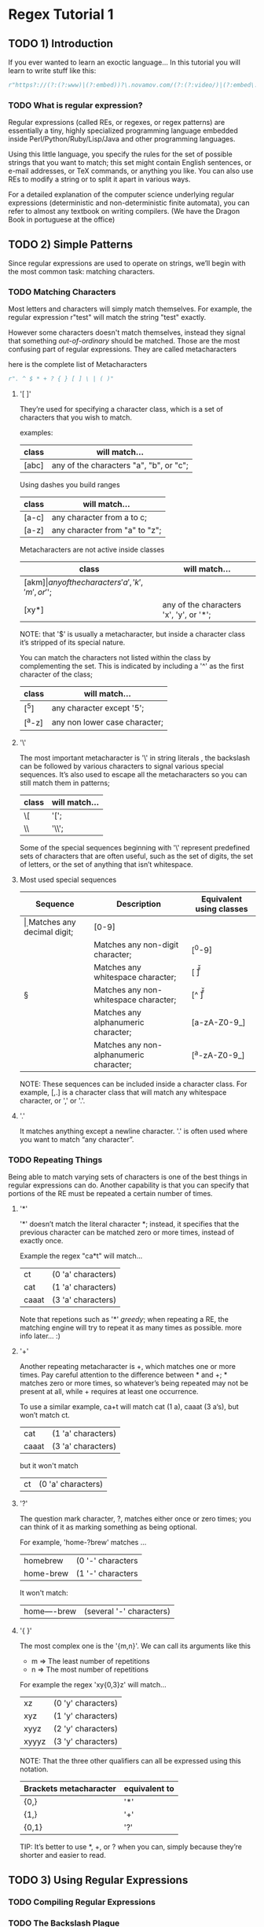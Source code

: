 * Regex Tutorial 1

** TODO 1) Introduction

   If you ever wanted to learn an exoctic language...
   In this tutorial you will learn to write stuff like this:

   #+BEGIN_SRC python
   r"https?://(?:(?:www)|(?:embed))?\.novamov.com/(?:(?:video/)|(?:embed\.php\?v\=))(?P<id>\w+)"
   #+END_SRC

*** TODO What is regular expression?

    Regular expressions (called REs, or regexes, or regex patterns) are essentially a tiny,
    highly specialized programming language embedded inside Perl/Python/Ruby/Lisp/Java and
    other programming languages.

    Using this little language, you specify the rules for the set of possible strings that
    you want to match; this set might contain English sentences, or e-mail addresses, or
    TeX commands, or anything you like.
    You can also use REs to modify a string or to split it apart in various ways.

    For a detailed explanation of the computer science underlying regular expressions
    (deterministic and non-deterministic finite automata), you can refer to almost any
    textbook on writing compilers. (We have the Dragon Book in portuguese at the office)


** TODO 2) Simple Patterns

   Since regular expressions are used to operate on strings, we’ll begin with the most common
   task: matching characters.

*** TODO Matching Characters

    Most letters and characters will simply match themselves. For example, the regular expression
    r"test" will match the string "test" exactly.

    However some characters doesn't match themselves, instead they signal that something /out-of-ordinary/
    should be matched. Those are the most confusing part of regular expressions.
    They are called metacharacters

    here is the complete list of Metacharacters

    #+BEGIN_SRC python
    r". ^ $ * + ? { } [ ] \ | ( )"
    #+END_SRC

***** '[ ]'

      They’re used for specifying a character class, which is a set of characters that you wish to match.

      examples:

      | class | will match...                                 |
      |-------+-----------------------------------------------|
      | [abc] | any of the characters "a", "b", or "c";       |

      Using dashes you build ranges

      | class | will match...                  |
      |-------+--------------------------------|
      | [a-c] | any character from a to c;     |
      | [a-z] | any character from "a" to "z"; |

      Metacharacters are not active inside classes

      | class  | will match...                                |
      |--------+----------------------------------------------|
      | [akm$] | any of the characters 'a', 'k', 'm', or '$'; |
      | [xy*]  | any of the characters 'x', 'y', or '*';      |

      NOTE: that '$' is usually a metacharacter, but inside a character class it’s stripped of its special nature.

      You can match the characters not listed within the class by complementing the set.
      This is indicated by including a '^' as the first character of the class;

      | class  | will match...                           |
      |--------+-----------------------------------------|
      | [^5]   | any character except '5';               |
      | [^a-z] | any non lower case character;           |

***** '\'

      The most important metacharacter is '\' in string literals , the backslash can be followed by
      various characters to signal various special sequences.
      It’s also used to escape all the metacharacters so you can still match them in patterns;

      | class  | will match... |
      |--------+---------------|
      | \[     | '[';          |
      | \\     | '\\';         |

      Some of the special sequences beginning with '\' represent predefined sets of characters that are often useful, such as the set of digits, the set of letters, or the set of anything that isn’t whitespace.

***** Most used special sequences

      | Sequence | Description                             | Equivalent using classes |
      |----------+-----------------------------------------+--------------------------|
      | \d       | Matches any decimal digit;              | [0-9]                    |
      | \D       | Matches any non-digit character;        | [^0-9]                   |
      | \s       | Matches any whitespace character;       | [ \t\n\r\f\v]            |
      | \S       | Matches any non-whitespace character;   | [^ \t\n\r\f\v]           |
      | \w       | Matches any alphanumeric character;     | [a-zA-Z0-9_]             |
      | \W       | Matches any non-alphanumeric character; | [^a-zA-Z0-9_]            |

      NOTE: These sequences can be included inside a character class.
      For example, [\s,.] is a character class that will match any whitespace character, or ',' or '.'.

***** '.'

       It matches anything except a newline character. '.' is often used where you want to match “any character”.

*** TODO Repeating Things

    Being able to match varying sets of characters is one of the best things in regular expressions can do.
    Another capability is that you can specify that portions of the RE must be repeated a certain number of times.

***** '*'

      '*' doesn’t match the literal character *; instead,
      it specifies that the previous character can be matched zero or more times, instead of exactly once.

      Example the regex "ca*t" will match...

      | ct    | (0 'a' characters) |
      | cat   | (1 'a' characters) |
      | caaat | (3 'a' characters) |

      Note that repetions such as '*' /greedy/; when repeating a RE,
      the matching engine will try to repeat it as many times as possible. more info later... :)

***** '+'

      Another repeating metacharacter is +, which matches one or more times.
      Pay careful attention to the difference between * and +; * matches zero or more times,
      so whatever’s being repeated may not be present at all, while + requires at least one occurrence.

      To use a similar example, ca+t will match cat (1 a), caaat (3 a‘s), but won’t match ct.

      | cat   | (1 'a' characters) |
      | caaat | (3 'a' characters) |

      but it won't match
      | ct    | (0 'a' characters) |

***** '?'

      The question mark character, ?, matches either once or zero times;
      you can think of it as marking something as being optional.

      For example, 'home-?brew' matches ...

      | homebrew  | (0 '-' characters |
      | home-brew | (1 '-' characters |

      It won't match:

      | home----brew | (several '-' characters) |

***** '{ }'

      The most complex one is the '{m,n}'. We can call its arguments like this

      + m => The least number of repetitions
      + n => The most number of repetitions

      For example the regex 'xy{0,3}z' will match...

      | xz    | (0 'y' characters) |
      | xyz   | (1 'y' characters) |
      | xyyz  | (2 'y' characters) |
      | xyyyz | (3 'y' characters) |

      NOTE: That the three other qualifiers can all be expressed using this notation.

      | Brackets metacharacter | equivalent to |
      |------------------------+---------------|
      | {0,}                   | '*'           |
      | {1,}                   | '+'           |
      | {0,1}                  | '?'           |

      TIP: It’s better to use *, +, or ? when you can, simply because they’re shorter and easier to read.

** TODO 3) Using Regular Expressions
*** TODO Compiling Regular Expressions
*** TODO The Backslash Plague
*** TODO Performing Matches
*** TODO Module-Level Functions
*** TODO Compilation Flags

** TODO More Pattern Power
*** TODO More Metacharacters
*** TODO Grouping
*** TODO Non-capturing and Named Groups
*** TODO Lookahead Assertions

** TODO Modifying Strings
*** TODO Splitting Strings
*** TODO Search and Replace

** TODO Common Problems
*** TODO Use String Methods
*** TODO match() versus search()
*** TODO Greedy versus Non-Greedy
*** TODO Using re.VERBOSE

** TODO Feedback
